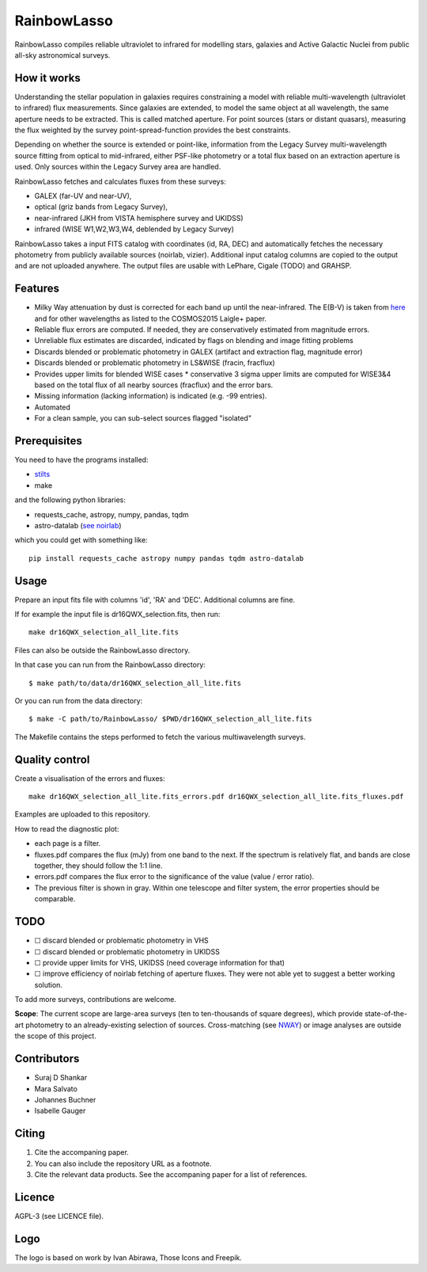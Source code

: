 RainbowLasso
============

RainbowLasso compiles reliable ultraviolet to infrared for 
modelling stars, galaxies and Active Galactic Nuclei
from public all-sky astronomical surveys.

.. image:: logo.png

How it works
------------

Understanding the stellar population in galaxies requires constraining 
a model with reliable multi-wavelength (ultraviolet to infrared) 
flux measurements. Since galaxies are extended, to model the same object 
at all wavelength, the same aperture needs to be extracted. This is called 
matched aperture. For point sources (stars or distant quasars),
measuring the flux weighted by the survey point-spread-function provides
the best constraints.

Depending on whether the source is extended or point-like, 
information from the Legacy Survey multi-wavelength source fitting from optical to mid-infrared,
either PSF-like photometry or a total flux based on an extraction aperture is used.
Only sources within the Legacy Survey area are handled.

RainbowLasso fetches and calculates fluxes from these surveys:

* GALEX (far-UV and near-UV), 
* optical (griz bands from Legacy Survey), 
* near-infrared (JKH from VISTA hemisphere survey and UKIDSS)
* infrared (WISE W1,W2,W3,W4, deblended by Legacy Survey)

RainbowLasso takes a input FITS catalog with coordinates (id, RA, DEC) and
automatically fetches the necessary photometry from publicly available sources (noirlab, vizier).
Additional input catalog columns are copied to the output and are not uploaded anywhere.
The output files are usable with LePhare, Cigale (TODO) and GRAHSP.

Features
--------

* Milky Way attenuation by dust is corrected for each band up until the near-infrared. The E(B-V) is taken from `here <https://www.legacysurvey.org/dr10/catalogs/#galactic-extinction-coefficients>`_ and for other wavelengths as listed to the COSMOS2015 Laigle+ paper.
* Reliable flux errors are computed. If needed, they are conservatively estimated from magnitude errors.
* Unreliable flux estimates are discarded, indicated by flags on blending and image fitting problems
* Discards blended or problematic photometry in GALEX (artifact and extraction flag, magnitude error)
* Discards blended or problematic photometry in LS&WISE (fracin, fracflux)
* Provides upper limits for blended WISE cases
  * conservative 3 sigma upper limits are computed for WISE3&4 based on the total flux of all nearby sources (fracflux) and the error bars.
* Missing information (lacking information) is indicated (e.g. -99 entries).
* Automated
* For a clean sample, you can sub-select sources flagged "isolated"


Prerequisites
-------------

You need to have the programs installed:

* `stilts <http://www.star.bristol.ac.uk/~mbt/stilts/sun256/sun256.html>`_
* make

and the following python libraries:

* requests_cache, astropy, numpy, pandas, tqdm
* astro-datalab (`see noirlab <https://datalab.noirlab.edu/docs/manual/UsingAstroDataLab/InstallDatalab/InstallDatalab/InstallDatalab.html>`_)

which you could get with something like::

	pip install requests_cache astropy numpy pandas tqdm astro-datalab


Usage
-----

Prepare an input fits file with columns 'id', 'RA' and 'DEC'. Additional columns are fine.

If for example the input file is dr16QWX_selection.fits, then run::

	make dr16QWX_selection_all_lite.fits

Files can also be outside the RainbowLasso directory.

In that case you can run from the RainbowLasso directory::

	$ make path/to/data/dr16QWX_selection_all_lite.fits

Or you can run from the data directory::

	$ make -C path/to/RainbowLasso/ $PWD/dr16QWX_selection_all_lite.fits

The Makefile contains the steps performed to fetch the various multiwavelength surveys.

Quality control
---------------

Create a visualisation of the errors and fluxes::

	make dr16QWX_selection_all_lite.fits_errors.pdf dr16QWX_selection_all_lite.fits_fluxes.pdf

Examples are uploaded to this repository.

How to read the diagnostic plot:

* each page is a filter. 
* fluxes.pdf compares the flux (mJy) from one band to the next. If the spectrum is relatively flat, and bands are close together, they should follow the 1:1 line.
* errors.pdf compares the flux error to the significance of the value (value / error ratio). 
* The previous filter is shown in gray. Within one telescope and filter system, the error properties should be comparable.

TODO
----

* ☐ discard blended or problematic photometry in VHS
* ☐ discard blended or problematic photometry in UKIDSS
* ☐ provide upper limits for VHS, UKIDSS (need coverage information for that)
* ☐ improve efficiency of noirlab fetching of aperture fluxes. They were not able yet to suggest a better working solution.

To add more surveys, contributions are welcome.

**Scope**: The current scope are large-area surveys (ten to ten-thousands of square degrees),
which provide state-of-the-art photometry to an already-existing selection of sources.
Cross-matching (see `NWAY <https://github.com/JohannesBuchner/nway/>`_) or image analyses 
are outside the scope of this project.

Contributors
------------

* Suraj D Shankar
* Mara Salvato
* Johannes Buchner
* Isabelle Gauger

Citing
------

1. Cite the accompaning paper. 
2. You can also include the repository URL as a footnote.
3. Cite the relevant data products. See the accompaning paper for a list of references.

Licence
-------

AGPL-3 (see LICENCE file).

Logo
-------

The logo is based on work by Ivan Abirawa, Those Icons and Freepik.
